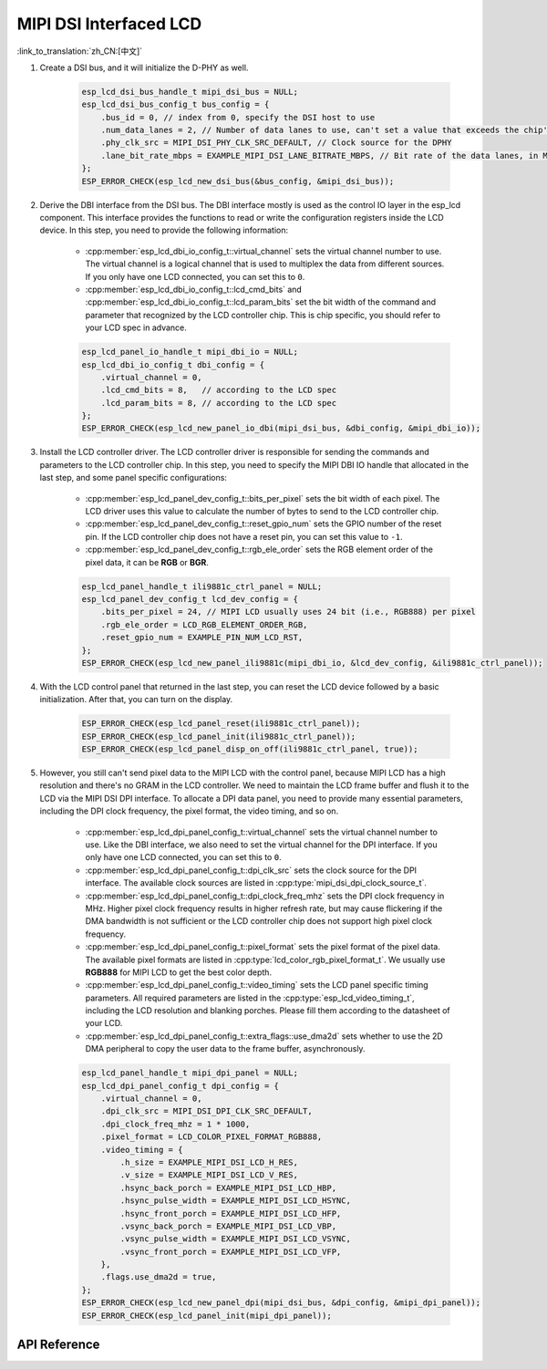 MIPI DSI Interfaced LCD
=======================

:link_to_translation:`zh_CN:[中文]`

#. Create a DSI bus, and it will initialize the D-PHY as well.

    .. code-block:: c

        esp_lcd_dsi_bus_handle_t mipi_dsi_bus = NULL;
        esp_lcd_dsi_bus_config_t bus_config = {
            .bus_id = 0, // index from 0, specify the DSI host to use
            .num_data_lanes = 2, // Number of data lanes to use, can't set a value that exceeds the chip's capability
            .phy_clk_src = MIPI_DSI_PHY_CLK_SRC_DEFAULT, // Clock source for the DPHY
            .lane_bit_rate_mbps = EXAMPLE_MIPI_DSI_LANE_BITRATE_MBPS, // Bit rate of the data lanes, in Mbps
        };
        ESP_ERROR_CHECK(esp_lcd_new_dsi_bus(&bus_config, &mipi_dsi_bus));

#. Derive the DBI interface from the DSI bus. The DBI interface mostly is used as the control IO layer in the esp_lcd component. This interface provides the functions to read or write the configuration registers inside the LCD device. In this step, you need to provide the following information:

    - :cpp:member:`esp_lcd_dbi_io_config_t::virtual_channel` sets the virtual channel number to use. The virtual channel is a logical channel that is used to multiplex the data from different sources. If you only have one LCD connected, you can set this to ``0``.
    - :cpp:member:`esp_lcd_dbi_io_config_t::lcd_cmd_bits` and :cpp:member:`esp_lcd_dbi_io_config_t::lcd_param_bits` set the bit width of the command and parameter that recognized by the LCD controller chip. This is chip specific, you should refer to your LCD spec in advance.

    .. code-block:: c

        esp_lcd_panel_io_handle_t mipi_dbi_io = NULL;
        esp_lcd_dbi_io_config_t dbi_config = {
            .virtual_channel = 0,
            .lcd_cmd_bits = 8,   // according to the LCD spec
            .lcd_param_bits = 8, // according to the LCD spec
        };
        ESP_ERROR_CHECK(esp_lcd_new_panel_io_dbi(mipi_dsi_bus, &dbi_config, &mipi_dbi_io));

#. Install the LCD controller driver. The LCD controller driver is responsible for sending the commands and parameters to the LCD controller chip. In this step, you need to specify the MIPI DBI IO handle that allocated in the last step, and some panel specific configurations:

    - :cpp:member:`esp_lcd_panel_dev_config_t::bits_per_pixel` sets the bit width of each pixel. The LCD driver uses this value to calculate the number of bytes to send to the LCD controller chip.
    - :cpp:member:`esp_lcd_panel_dev_config_t::reset_gpio_num` sets the GPIO number of the reset pin. If the LCD controller chip does not have a reset pin, you can set this value to ``-1``.
    - :cpp:member:`esp_lcd_panel_dev_config_t::rgb_ele_order` sets the RGB element order of the pixel data, it can be **RGB** or **BGR**.

    .. code-block:: c

        esp_lcd_panel_handle_t ili9881c_ctrl_panel = NULL;
        esp_lcd_panel_dev_config_t lcd_dev_config = {
            .bits_per_pixel = 24, // MIPI LCD usually uses 24 bit (i.e., RGB888) per pixel
            .rgb_ele_order = LCD_RGB_ELEMENT_ORDER_RGB,
            .reset_gpio_num = EXAMPLE_PIN_NUM_LCD_RST,
        };
        ESP_ERROR_CHECK(esp_lcd_new_panel_ili9881c(mipi_dbi_io, &lcd_dev_config, &ili9881c_ctrl_panel));

#. With the LCD control panel that returned in the last step, you can reset the LCD device followed by a basic initialization. After that, you can turn on the display.

    .. code-block:: c

        ESP_ERROR_CHECK(esp_lcd_panel_reset(ili9881c_ctrl_panel));
        ESP_ERROR_CHECK(esp_lcd_panel_init(ili9881c_ctrl_panel));
        ESP_ERROR_CHECK(esp_lcd_panel_disp_on_off(ili9881c_ctrl_panel, true));

#. However, you still can't send pixel data to the MIPI LCD with the control panel, because MIPI LCD has a high resolution and there's no GRAM in the LCD controller. We need to maintain the LCD frame buffer and flush it to the LCD via the MIPI DSI DPI interface. To allocate a DPI data panel, you need to provide many essential parameters, including the DPI clock frequency, the pixel format, the video timing, and so on.

    - :cpp:member:`esp_lcd_dpi_panel_config_t::virtual_channel` sets the virtual channel number to use. Like the DBI interface, we also need to set the virtual channel for the DPI interface. If you only have one LCD connected, you can set this to ``0``.
    - :cpp:member:`esp_lcd_dpi_panel_config_t::dpi_clk_src` sets the clock source for the DPI interface. The available clock sources are listed in :cpp:type:`mipi_dsi_dpi_clock_source_t`.
    - :cpp:member:`esp_lcd_dpi_panel_config_t::dpi_clock_freq_mhz` sets the DPI clock frequency in MHz. Higher pixel clock frequency results in higher refresh rate, but may cause flickering if the DMA bandwidth is not sufficient or the LCD controller chip does not support high pixel clock frequency.
    - :cpp:member:`esp_lcd_dpi_panel_config_t::pixel_format` sets the pixel format of the pixel data. The available pixel formats are listed in :cpp:type:`lcd_color_rgb_pixel_format_t`. We usually use **RGB888** for MIPI LCD to get the best color depth.
    - :cpp:member:`esp_lcd_dpi_panel_config_t::video_timing` sets the LCD panel specific timing parameters. All required parameters are listed in the :cpp:type:`esp_lcd_video_timing_t`, including the LCD resolution and blanking porches. Please fill them according to the datasheet of your LCD.
    - :cpp:member:`esp_lcd_dpi_panel_config_t::extra_flags::use_dma2d` sets whether to use the 2D DMA peripheral to copy the user data to the frame buffer, asynchronously.

    .. code-block:: c

        esp_lcd_panel_handle_t mipi_dpi_panel = NULL;
        esp_lcd_dpi_panel_config_t dpi_config = {
            .virtual_channel = 0,
            .dpi_clk_src = MIPI_DSI_DPI_CLK_SRC_DEFAULT,
            .dpi_clock_freq_mhz = 1 * 1000,
            .pixel_format = LCD_COLOR_PIXEL_FORMAT_RGB888,
            .video_timing = {
                .h_size = EXAMPLE_MIPI_DSI_LCD_H_RES,
                .v_size = EXAMPLE_MIPI_DSI_LCD_V_RES,
                .hsync_back_porch = EXAMPLE_MIPI_DSI_LCD_HBP,
                .hsync_pulse_width = EXAMPLE_MIPI_DSI_LCD_HSYNC,
                .hsync_front_porch = EXAMPLE_MIPI_DSI_LCD_HFP,
                .vsync_back_porch = EXAMPLE_MIPI_DSI_LCD_VBP,
                .vsync_pulse_width = EXAMPLE_MIPI_DSI_LCD_VSYNC,
                .vsync_front_porch = EXAMPLE_MIPI_DSI_LCD_VFP,
            },
            .flags.use_dma2d = true,
        };
        ESP_ERROR_CHECK(esp_lcd_new_panel_dpi(mipi_dsi_bus, &dpi_config, &mipi_dpi_panel));
        ESP_ERROR_CHECK(esp_lcd_panel_init(mipi_dpi_panel));

API Reference
-------------

.. include-build-file:: inc/esp_lcd_mipi_dsi.inc
